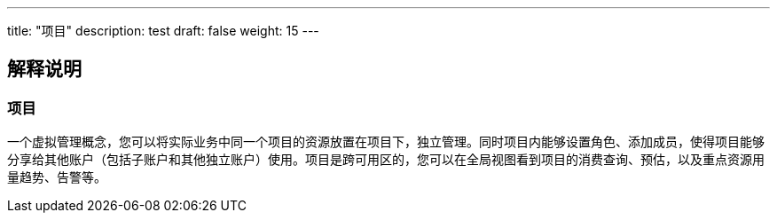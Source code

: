---
title: "项目"
description: test
draft: false
weight: 15
---

== 解释说明

=== 项目

一个虚拟管理概念，您可以将实际业务中同一个项目的资源放置在项目下，独立管理。同时项目内能够设置角色、添加成员，使得项目能够分享给其他账户（包括子账户和其他独立账户）使用。项目是跨可用区的，您可以在全局视图看到项目的消费查询、预估，以及重点资源用量趋势、告警等。

